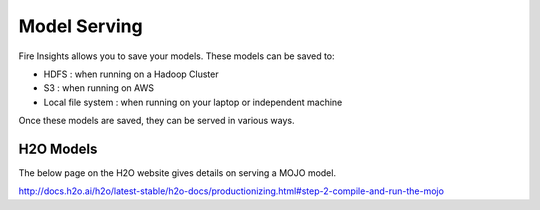 Model Serving
=============

Fire Insights allows you to save your models. These models can be saved to:

- HDFS : when running on a Hadoop Cluster
- S3 : when running on AWS
- Local file system : when running on your laptop or independent machine

Once these models are saved, they can be served in various ways.

H2O Models
----------

The below page on the H2O website gives details on serving a MOJO model.

http://docs.h2o.ai/h2o/latest-stable/h2o-docs/productionizing.html#step-2-compile-and-run-the-mojo

